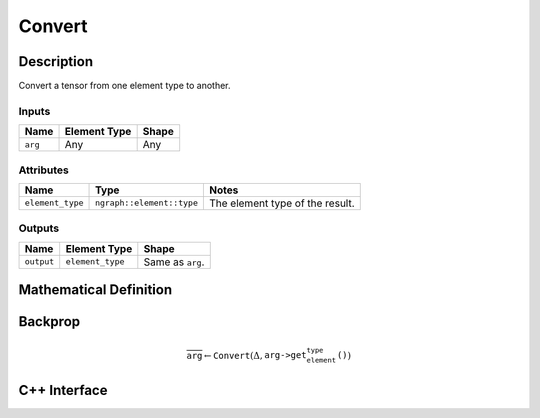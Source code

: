 .. convert.rst:

#######
Convert
#######

Description
===========

Convert a tensor from one element type to another.


Inputs
------

+-----------------+-------------------------+--------------------------------+
| Name            | Element Type            | Shape                          |
+=================+=========================+================================+
| ``arg``         | Any                     | Any                            |
+-----------------+-------------------------+--------------------------------+

Attributes
----------

+------------------+---------------------------+---------------------------------+
| Name             | Type                      | Notes                           |
+==================+===========================+=================================+
| ``element_type`` | ``ngraph::element::type`` | The element type of the result. |
+------------------+---------------------------+---------------------------------+

Outputs
-------

+-----------------+-------------------------+--------------------------------+
| Name            | Element Type            | Shape                          |
+=================+=========================+================================+
| ``output``      | ``element_type``        | Same as ``arg``.               |
+-----------------+-------------------------+--------------------------------+


Mathematical Definition
=======================


Backprop
========

.. math::

   \overline{\texttt{arg}} \leftarrow \texttt{Convert}(\Delta,\texttt{arg->get_element_type()})


C++ Interface
=============

.. doxygenclass:: ngraph::op::Convert
   :members:
